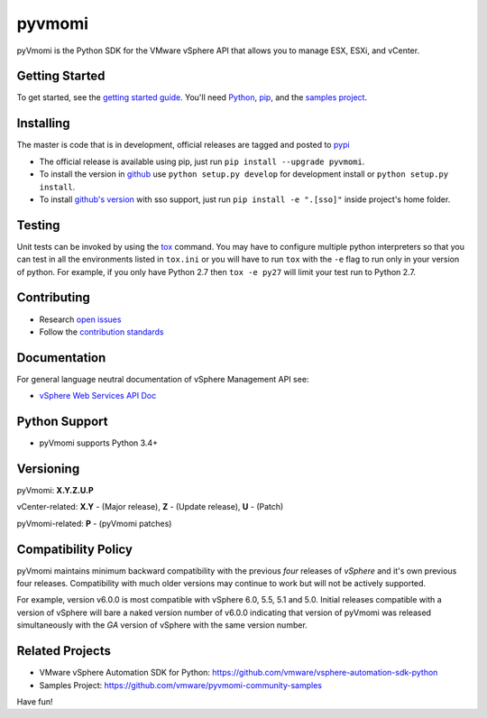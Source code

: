 pyvmomi
------------
.. image:: https://travis-ci.org/vmware/pyvmomi.svg?branch=v6.0.0.2016.4
    :target: https://travis-ci.org/vmware/pyvmomi
    :alt: Build Status

.. image:: https://img.shields.io/pypi/dm/pyvmomi.svg
    :target: https://pypi.python.org/pypi/pyvmomi/
    :alt: Downloads

pyVmomi is the Python SDK for the VMware vSphere API that allows you to manage 
ESX, ESXi, and vCenter.

Getting Started
================
To get started, see the
`getting started guide <http://vmware.github.io/pyvmomi-community-samples/#getting-started>`_.
You'll need `Python <https://www.python.org/downloads/>`_,
`pip <https://pip.pypa.io/en/latest/installation/>`_, and the
`samples project <http://vmware.github.io/pyvmomi-community-samples/>`_.

Installing
==========
The master is code that is in development, official releases are tagged and
posted to `pypi <https://pypi.python.org/pypi/pyvmomi/>`_

* The official release is available using pip, just run
  ``pip install --upgrade pyvmomi``.
* To install the version in `github <https://github.com/vmware/pyvmomi>`_ use
  ``python setup.py develop`` for development install or
  ``python setup.py install``.
* To install `github's version <https://github.com/vmware/pyvmomi>`_ with sso support, just run
  ``pip install -e ".[sso]"`` inside project's home folder.

Testing
=======
Unit tests can be invoked by using the `tox <https://testrun.org/tox/>`_ command. You may have to
configure multiple python interpreters so that you can test in all the
environments listed in ``tox.ini`` or you will have to run ``tox`` with the
``-e`` flag to run only in your version of python. For example, if you only
have Python 2.7 then ``tox -e py27`` will limit your test run to Python 2.7.

Contributing
============
* Research `open issues <https://github.com/vmware/pyvmomi/issues?q=is%3Aopen+is%3Aissue>`_
* Follow the `contribution standards <https://github.com/vmware/pyvmomi/wiki/Contributions>`_

Documentation
=============
For general language neutral documentation of vSphere Management API see:

* `vSphere Web Services API Doc <https://code.vmware.com/apis/1639/vsphere>`_

Python Support
==============
* pyVmomi supports Python 3.4+

Versioning
====================
pyVmomi: **X.Y.Z.U.P**

vCenter-related:
**X.Y** - (Major release), **Z** - (Update release), **U** - (Patch)

pyVmomi-related:
**P** - (pyVmomi patches)

Compatibility Policy
====================
pyVmomi maintains minimum backward compatibility with the previous
*four* releases of *vSphere* and it's own previous four releases.
Compatibility with much older versions may continue to work but will
not be actively supported.

For example, version v6.0.0 is most compatible with vSphere 6.0, 5.5, 5.1 and
5.0. Initial releases compatible with a version of vSphere will bare a naked
version number of v6.0.0 indicating that version of pyVmomi was released
simultaneously with the *GA* version of vSphere with the same version number.

Related Projects
================
* VMware vSphere Automation SDK for Python: https://github.com/vmware/vsphere-automation-sdk-python
* Samples Project: https://github.com/vmware/pyvmomi-community-samples

Have fun!
